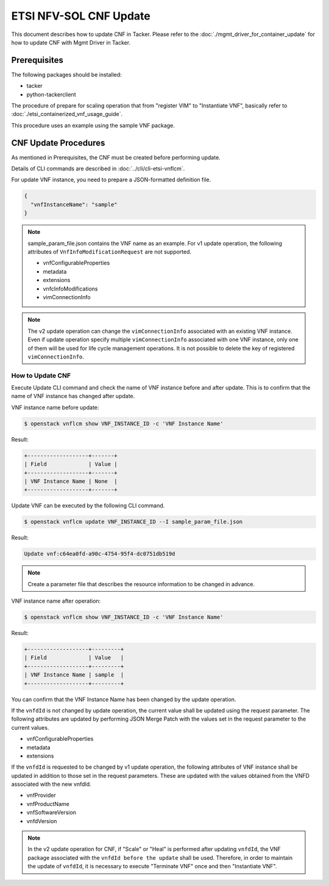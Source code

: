 =======================
ETSI NFV-SOL CNF Update
=======================

This document describes how to update CNF in Tacker.
Please refer to the :doc:`./mgmt_driver_for_container_update`
for how to update CNF with Mgmt Driver in Tacker.

Prerequisites
-------------

The following packages should be installed:

* tacker
* python-tackerclient

The procedure of prepare for scaling operation that from "register VIM" to
"Instantiate VNF", basically refer to
:doc:`./etsi_containerized_vnf_usage_guide`.

This procedure uses an example using the sample VNF package.


CNF Update Procedures
---------------------

As mentioned in Prerequisites, the CNF must be created
before performing update.

Details of CLI commands are described in
:doc:`../cli/cli-etsi-vnflcm`.

For update VNF instance, you need to prepare a JSON-formatted definition file.

.. code-block:: json

  {
    "vnfInstanceName": "sample"
  }

.. note::
  sample_param_file.json contains the VNF name as an example.
  For v1 update operation, the following attributes of
  ``VnfInfoModificationRequest`` are not supported.

  * vnfConfigurableProperties
  * metadata
  * extensions
  * vnfcInfoModifications
  * vimConnectionInfo

.. note::
  The v2 update operation can change the ``vimConnectionInfo``
  associated with an existing VNF instance.
  Even if update operation specify multiple ``vimConnectionInfo``
  associated with one VNF instance, only one of them will be used for life
  cycle management operations.
  It is not possible to delete the key of registered ``vimConnectionInfo``.


How to Update CNF
~~~~~~~~~~~~~~~~~

Execute Update CLI command and check the name of VNF instance before
and after update. This is to confirm that the name of VNF instance has
changed after update.

VNF instance name before update:

.. code-block:: console

  $ openstack vnflcm show VNF_INSTANCE_ID -c 'VNF Instance Name'


Result:

.. code-block:: console

  +-------------------+-------+
  | Field             | Value |
  +-------------------+-------+
  | VNF Instance Name | None  |
  +-------------------+-------+


Update VNF can be executed by the following CLI command.

.. code-block:: console

  $ openstack vnflcm update VNF_INSTANCE_ID --I sample_param_file.json


Result:

.. code-block:: console

  Update vnf:c64ea0fd-a90c-4754-95f4-dc0751db519d

.. note::
  Create a parameter file that describes the resource information to be
  changed in advance.


VNF instance name after operation:

.. code-block:: console

  $ openstack vnflcm show VNF_INSTANCE_ID -c 'VNF Instance Name'


Result:

.. code-block:: console

  +-------------------+---------+
  | Field             | Value   |
  +-------------------+---------+
  | VNF Instance Name | sample  |
  +-------------------+---------+


You can confirm that the VNF Instance Name has been changed by the update
operation.


If the ``vnfdId`` is not changed by update operation, the current value
shall be updated using the request parameter.
The following attributes are updated by performing JSON Merge Patch with the
values set in the request parameter to the current values.

* vnfConfigurableProperties
* metadata
* extensions

If the ``vnfdId`` is requested to be changed by v1 update operation, the
following attributes of VNF instance shall be updated in addition to those
set in the request parameters.
These are updated with the values obtained from the VNFD associated with the
new vnfdId.

* vnfProvider
* vnfProductName
* vnfSoftwareVersion
* vnfdVersion

.. note::
  In the v2 update operation for CNF, if "Scale" or "Heal" is performed
  after updating ``vnfdId``, the VNF package associated with the
  ``vnfdId before the update`` shall be used.
  Therefore, in order to maintain the update of ``vnfdId``, it is necessary to
  execute "Terminate VNF" once and then "Instantiate VNF".
